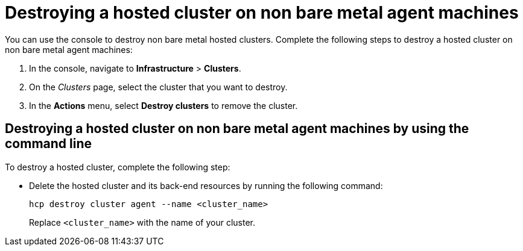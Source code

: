 [#hypershift-cluster-destroy-non-bm]
= Destroying a hosted cluster on non bare metal agent machines

You can use the console to destroy non bare metal hosted clusters. Complete the following steps to destroy a hosted cluster on non bare metal agent machines:

. In the console, navigate to *Infrastructure* > *Clusters*.

. On the _Clusters_ page, select the cluster that you want to destroy.

. In the *Actions* menu, select *Destroy clusters* to remove the cluster.

[#hypershift-cluster-destroy-non-bm-cli]
== Destroying a hosted cluster on non bare metal agent machines by using the command line

To destroy a hosted cluster, complete the following step:

* Delete the hosted cluster and its back-end resources by running the following command:

+
----
hcp destroy cluster agent --name <cluster_name>
----

+
Replace `<cluster_name>` with the name of your cluster.
